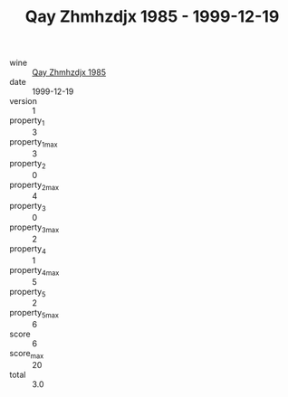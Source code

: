 :PROPERTIES:
:ID:                     202edaf0-b827-42ec-8d2e-d061c8aa7a12
:END:
#+TITLE: Qay Zhmhzdjx 1985 - 1999-12-19

- wine :: [[id:5e555053-a58c-4e92-9b9f-bd87abecf9cd][Qay Zhmhzdjx 1985]]
- date :: 1999-12-19
- version :: 1
- property_1 :: 3
- property_1_max :: 3
- property_2 :: 0
- property_2_max :: 4
- property_3 :: 0
- property_3_max :: 2
- property_4 :: 1
- property_4_max :: 5
- property_5 :: 2
- property_5_max :: 6
- score :: 6
- score_max :: 20
- total :: 3.0


